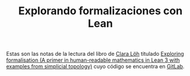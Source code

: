 #+TITLE: Explorando formalizaciones con Lean

Estas son las notas de la lectura del libro de [[https://loeh.app.uni-regensburg.de/index.html][Clara Löh]] titulado
[[https://loeh.app.uni-regensburg.de/mapa/main.pdf][Exploring formalisation (A primer in human-readable mathematics in Lean
3 with examples from simplicial topology)]] cuyo código se encuentra en
[[https://gitlab.com/polywuisch/mapa_notes][GitLab]].


